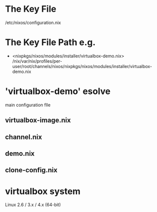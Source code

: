 * The Key File
/etc/nixos/configuration.nix

* The Key File Path e.g.
# /nix/var/nix/profiles/per-user/root/channels/nixos/

- <nixpkgs/nixos/modules/installer/virtualbox-demo.nix>
  /nix/var/nix/profiles/per-user/root/channels/nixos/nixpkgs/nixos/modules/installer/virtualbox-demo.nix

# /nix/var/nix/profiles/per-user/root/channels/nixos/nixpkgs/nixos/modules/config/users-groups.nix
* 'virtualbox-demo' esolve
main configuration flle
** virtualbox-image.nix
** channel.nix
** demo.nix
** clone-config.nix
* virtualbox system
Linux 2.6 / 3.x / 4.x (64-bit)